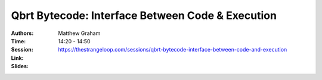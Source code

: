 Qbrt Bytecode: Interface Between Code & Execution
=================================================

:Authors: Matthew Graham
:Time: 14:20 - 14:50
:Session: https://thestrangeloop.com/sessions/qbrt-bytecode-interface-between-code-and-execution
:Link:
:Slides:
